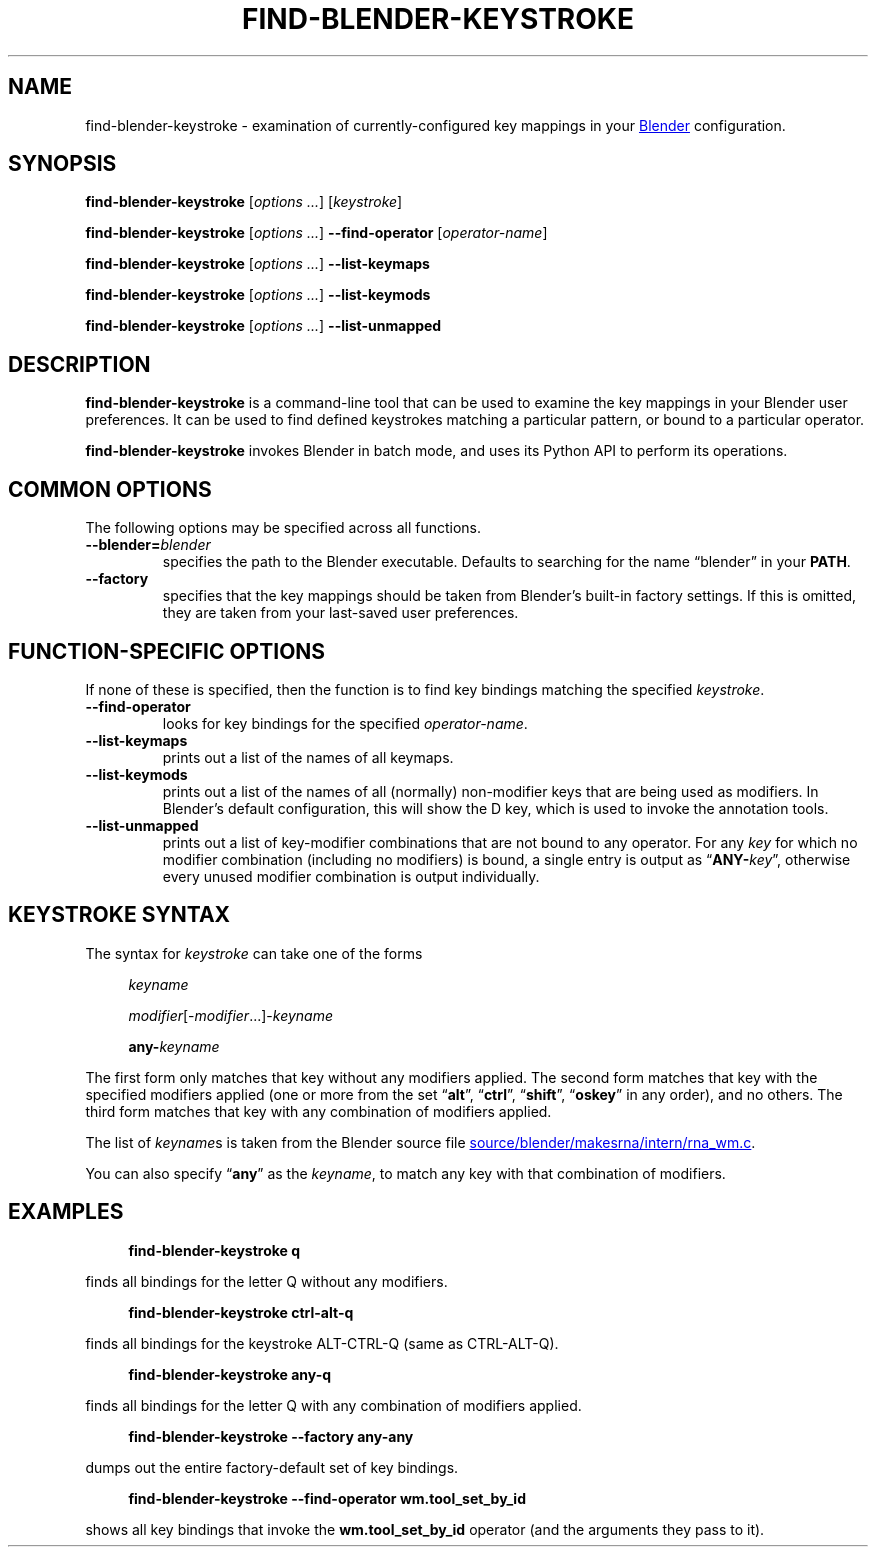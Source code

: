 .TH "FIND-BLENDER-KEYSTROKE" "1" "2021-06-05" "Geek Central" "Blender-Useful Collection"

.SH NAME
find\-blender\-keystroke \- examination of currently\-configured key
mappings in your
.UR https://blender.org/
Blender
.UE
configuration.

.SH SYNOPSIS
\fBfind\-blender\-keystroke \fR[\fIoptions ...\fR] [\fIkeystroke\fR]

\fBfind\-blender\-keystroke \fR[\fIoptions ...\fR] \fB\-\-find\-operator\fR [\fIoperator-name\fR]

\fBfind\-blender\-keystroke \fR[\fIoptions ...\fR] \fB\-\-list\-keymaps\fR

\fBfind\-blender\-keystroke \fR[\fIoptions ...\fR] \fB\-\-list\-keymods\fR

\fBfind\-blender\-keystroke \fR[\fIoptions ...\fR] \fB\-\-list\-unmapped\fR

.SH DESCRIPTION

.PP
.B find\-blender\-keystroke
is a command-line tool that can be used to examine the key mappings in
your Blender user preferences. It can be used to find defined keystrokes
matching a particular pattern, or bound to a particular operator.

.B find\-blender\-keystroke
invokes Blender in batch mode, and uses its Python API to perform its
operations.

.SH COMMON OPTIONS
The following options may be specified across all functions.

.TP
.BI \-\-blender= blender
specifies the path to the Blender executable. Defaults to searching for
the name “blender” in your
.BR PATH .

.TP
.B \-\-factory
specifies that the key mappings should be taken from Blender’s built-in
factory settings. If this is omitted, they are taken from your last-saved
user preferences.

.SH FUNCTION\-SPECIFIC OPTIONS
If none of these is specified, then the function is to find key bindings
matching the specified \fIkeystroke\fR.

.TP
.B \-\-find\-operator
looks for key bindings for the specified \fIoperator-name\fR.

.TP
.B \-\-list\-keymaps
prints out a list of the names of all keymaps.

.TP
.B \-\-list\-keymods
prints out a list of the names of all (normally) non-modifier keys that are
being used as modifiers. In Blender’s default configuration, this will show
the D key, which is used to invoke the annotation tools.

.TP
.B \-\-list\-unmapped
prints out a list of key-modifier combinations that are not bound to any
operator. For any \fIkey\fR for which no modifier combination (including no
modifiers) is bound, a single entry is output as “\fBANY\-\fIkey\fR”,
otherwise every unused modifier combination is output individually.

.SH KEYSTROKE SYNTAX

The syntax for \fIkeystroke\fR can take one of the forms

.RS 4
.I keyname

\fImodifier\fR[\-\fImodifier\fR...]\-\fIkeyname\fR

\fBany\-\fIkeyname\fR
.RE

The first form only matches that key without any modifiers applied.
The second form matches that key with the specified modifiers applied
(one or more from the set “\fBalt\fR”, “\fBctrl\fR”, “\fBshift\fR”, “\fBoskey\fR”
in any order), and no others. The third form matches that key with any combination of
modifiers applied.

The list of \fIkeyname\fRs is taken from the Blender source file
.UR https://developer.blender.org/diffusion/B/browse/master/source/blender/makesrna/intern/rna_wm.c
source/blender/makesrna/intern/rna_wm.c
.UE .

You can also specify “\fBany\fR” as the \fIkeyname\fR, to match any key
with that combination of modifiers.

.SH EXAMPLES

.RS 4
.B find\-blender\-keystroke q
.RE

finds all bindings for the letter Q without any modifiers.

.RS 4
.B find\-blender\-keystroke ctrl\-alt\-q
.RE

finds all bindings for the keystroke ALT\-CTRL\-Q (same as CTRL\-ALT\-Q).

.RS 4
.B find\-blender\-keystroke any\-q
.RE

finds all bindings for the letter Q with any combination of modifiers applied.

.RS 4
.B find\-blender\-keystroke \-\-factory any\-any
.RE

dumps out the entire factory-default set of key bindings.

.RS 4
.B find\-blender\-keystroke \-\-find\-operator wm.tool_set_by_id
.RE

shows all key bindings that invoke the \fBwm.tool_set_by_id\fR
operator (and the arguments they pass to it).
